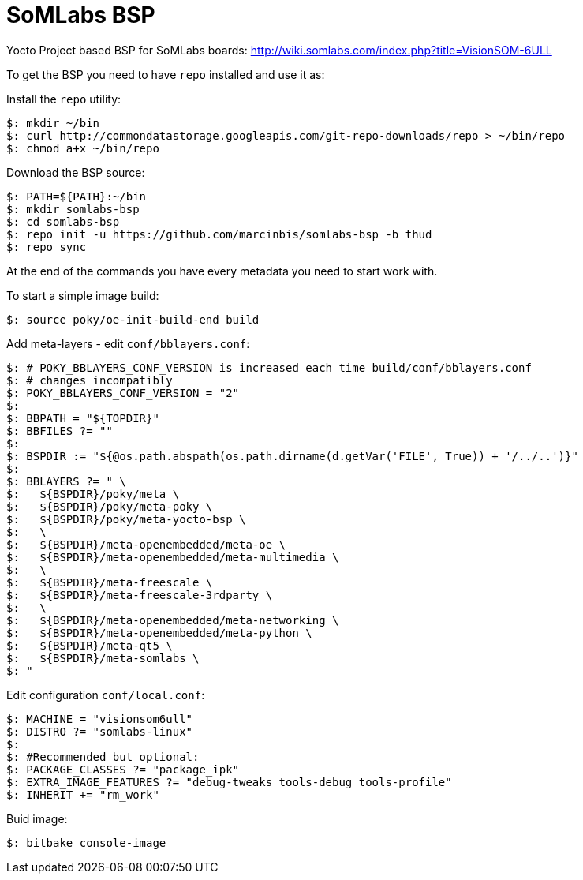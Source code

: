 = SoMLabs BSP

Yocto Project based BSP for SoMLabs boards:
http://wiki.somlabs.com/index.php?title=VisionSOM-6ULL

To get the BSP you need to have `repo` installed and use it as:

Install the `repo` utility:

[source,console]
$: mkdir ~/bin
$: curl http://commondatastorage.googleapis.com/git-repo-downloads/repo > ~/bin/repo
$: chmod a+x ~/bin/repo

Download the BSP source:

[source,console]
$: PATH=${PATH}:~/bin
$: mkdir somlabs-bsp
$: cd somlabs-bsp
$: repo init -u https://github.com/marcinbis/somlabs-bsp -b thud
$: repo sync

At the end of the commands you have every metadata you need to start work with.

To start a simple image build:

[source,console]
$: source poky/oe-init-build-end build

Add meta-layers - edit `conf/bblayers.conf`:
[source,console]
$: # POKY_BBLAYERS_CONF_VERSION is increased each time build/conf/bblayers.conf
$: # changes incompatibly
$: POKY_BBLAYERS_CONF_VERSION = "2"
$: 
$: BBPATH = "${TOPDIR}"
$: BBFILES ?= ""
$: 
$: BSPDIR := "${@os.path.abspath(os.path.dirname(d.getVar('FILE', True)) + '/../..')}"
$: 
$: BBLAYERS ?= " \
$:   ${BSPDIR}/poky/meta \
$:   ${BSPDIR}/poky/meta-poky \
$:   ${BSPDIR}/poky/meta-yocto-bsp \
$:   \
$:   ${BSPDIR}/meta-openembedded/meta-oe \
$:   ${BSPDIR}/meta-openembedded/meta-multimedia \
$:   \
$:   ${BSPDIR}/meta-freescale \
$:   ${BSPDIR}/meta-freescale-3rdparty \
$:   \
$:   ${BSPDIR}/meta-openembedded/meta-networking \
$:   ${BSPDIR}/meta-openembedded/meta-python \
$:   ${BSPDIR}/meta-qt5 \
$:   ${BSPDIR}/meta-somlabs \
$: "

Edit configuration `conf/local.conf`:
[source,console]
$: MACHINE = "visionsom6ull"
$: DISTRO ?= "somlabs-linux"
$:
$: #Recommended but optional:
$: PACKAGE_CLASSES ?= "package_ipk"
$: EXTRA_IMAGE_FEATURES ?= "debug-tweaks tools-debug tools-profile"
$: INHERIT += "rm_work"

Buid image:

[source,console]
$: bitbake console-image
